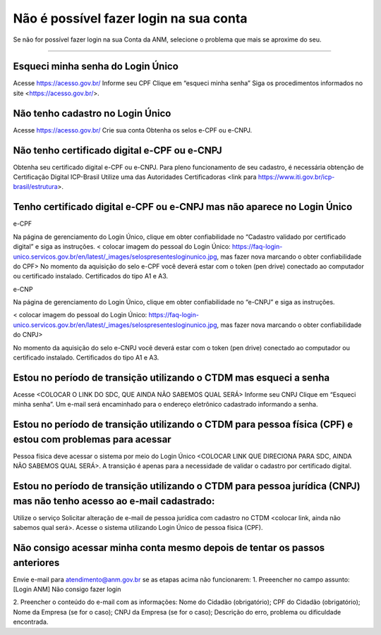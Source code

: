 ******************
Não é possível fazer login na sua conta
******************

Se não for possível fazer login na sua Conta da ANM, selecione o problema que mais se aproxime do seu.

******************

Esqueci minha senha do Login Único 
#######################
Acesse https://acesso.gov.br/
Informe seu CPF
Clique em “esqueci minha senha”
Siga os procedimentos informados no site <https://acesso.gov.br/>.



Não tenho cadastro no Login Único
#######################


Acesse https://acesso.gov.br/
Crie sua conta
Obtenha os selos e-CPF ou e-CNPJ.


Não tenho certificado digital e-CPF ou e-CNPJ
#######################

Obtenha seu certificado digital e-CPF ou e-CNPJ.
Para pleno funcionamento de seu cadastro, é necessária obtenção de Certificação Digital ICP-Brasil
Utilize uma das Autoridades Certificadoras <link para https://www.iti.gov.br/icp-brasil/estrutura>.

Tenho certificado digital e-CPF ou e-CNPJ mas não aparece no Login Único
#######################

e-CPF 

Na página de gerenciamento do Login Único, clique em obter confiabilidade no “Cadastro validado por certificado digital” e siga as instruções. 
< colocar imagem do pessoal do Login Único: https://faq-login-unico.servicos.gov.br/en/latest/_images/selospresentesloginunico.jpg, mas fazer nova marcando o obter confiabilidade do CPF>
No momento da aquisição do selo e-CPF você deverá estar com o token (pen drive) conectado ao computador ou certificado instalado. Certificados do tipo A1 e A3.

.. _Doc-SIG: http://mail.python.org/pipermail/doc-sig/

e-CNP

Na página de gerenciamento do Login Único, clique em obter confiabilidade no “e-CNPJ” e siga as instruções.

< colocar imagem do pessoal do Login Único: https://faq-login-unico.servicos.gov.br/en/latest/_images/selospresentesloginunico.jpg, mas fazer nova marcando o obter confiabilidade do CNPJ>

No momento da aquisição do selo e-CNPJ você deverá estar com o token (pen drive) conectado ao computador ou certificado instalado. Certificados do tipo A1 e A3.

Estou no período de transição utilizando o CTDM mas esqueci a senha
#######################

Acesse <COLOCAR O LINK DO SDC, QUE AINDA NÃO SABEMOS QUAL SERÁ>
Informe seu CNPJ
Clique em “Esqueci minha senha”.
Um e-mail será encaminhado para o endereço eletrônico cadastrado informando a senha.

Estou no período de transição utilizando o CTDM para pessoa física (CPF) e estou com problemas para acessar
#######################
Pessoa física deve acessar o sistema por meio do Login Único <COLOCAR LINK QUE DIRECIONA PARA SDC, AINDA NÃO SABEMOS QUAL SERÁ>.
A transição é apenas para a necessidade de validar o cadastro por certificado digital.

Estou no período de transição utilizando o CTDM para pessoa jurídica (CNPJ) mas não tenho acesso ao e-mail cadastrado:
#######################
Utilize o serviço Solicitar alteração de e-mail de pessoa jurídica com cadastro no CTDM <colocar link, ainda não sabemos qual será>.
Acesse o sistema utilizando Login Único de pessoa física (CPF).

Não consigo acessar minha conta mesmo depois de tentar os passos anteriores
#######################

Envie e-mail para atendimento@anm.gov.br se as etapas acima não funcionarem: 
1.	Preeencher no campo assunto: [Login ANM] Não consigo fazer login

2.	Preencher o conteúdo do e-mail com as informações:
Nome do Cidadão (obrigatório);
CPF do Cidadão (obrigatório);
Nome da Empresa (se for o caso);
CNPJ da Empresa (se for o caso);
Descrição do erro, problema ou dificuldade encontrada.